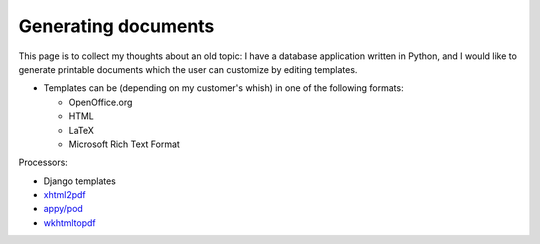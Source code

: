 Generating documents
====================

This page is to collect my thoughts about an old topic: I have a database application written in Python, and I would like to generate printable documents which the user can customize by editing templates.

- Templates can be (depending on my customer's whish) in one of the following formats:

  - OpenOffice.org
  - HTML
  - LaTeX
  - Microsoft Rich Text Format
  
  

Processors:

- Django templates
- `xhtml2pdf <http://www.xhtml2pdf.com/>`_
- `appy/pod <http://appyframework.org/pod.html>`_
- `wkhtmltopdf <http://code.google.com/p/wkhtmltopdf>`_